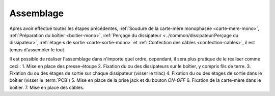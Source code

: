 .. _assemblage-mono:

Assemblage
==========

Après avoir effectué toutes les étapes précédentes, :ref:`Soudure de la carte-mère monophasée <carte-mere-mono>`, :ref:`Préparation du boîtier <boitier-mono>`, :ref:`Perçage du dissipateur <../common/dissipateur:Perçage du dissipateur>`, :ref:`étage·s de sortie <carte-sortie-mono>` et :ref:`Confection des câbles <confection-cables>`, il est temps d'assembler le tout.

Il est possible de réaliser l'assemblage dans n'importe quel ordre, cependant, il sera plus pratique de le réaliser comme ceci :
1. Mise en place des presse-étoupe
2. Fixation du ou des dissipateurs sur le boîtier, y compris fils de terre.
3. Fixation du ou des étages de sortie sur chaque dissipateur (visser le triac)
4. Fixation du ou des étages de sortie dans le boîtier (visser le :term:`PCB`)
5. Mise en place de la prise jack et du bouton *ON-OFF*
6. Fixation de la carte-mère dans le boîtier.
7. Mise en place des câbles.

